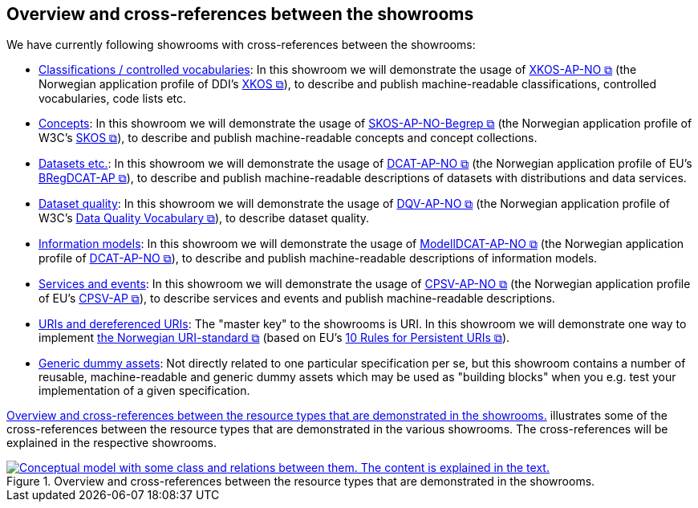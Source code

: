 == Overview and cross-references between the showrooms [[overview]]

We have currently following showrooms with cross-references between the showrooms:

* link:/showroom/xkos-ap-no/[Classifications / controlled vocabularies]: In this showroom we will demonstrate the usage of https://data.norge.no/specification/xkos-ap-no[XKOS-AP-NO  &#x29C9;, window="_blank", role="ext-link"] (the Norwegian application profile of DDI's https://rdf-vocabulary.ddialliance.org/xkos.html[XKOS &#x29C9;, window="_blank", role="ext-link"]), to describe and publish machine-readable classifications, controlled vocabularies, code lists etc. 

* link:/showroom/skos-ap-no/[Concepts]: In this showroom we will demonstrate the usage of https://data.norge.no/specification/skos-ap-no-begrep[SKOS-AP-NO-Begrep  &#x29C9;, window="_blank", role="ext-link"] (the Norwegian application profile of W3C's https://www.w3.org/2004/02/skos/[SKOS &#x29C9;, window="_blank", role="ext-link"]), to describe and publish machine-readable concepts and concept collections.     

* link:/showroom/dcat-ap-no/[Datasets etc.]: In this showroom we will demonstrate the usage of https://data.norge.no/specification/dcat-ap-no[DCAT-AP-NO &#x29C9;, window="_blank", role="ext-link"] (the Norwegian application profile of EU's https://github.com/SEMICeu/BregDCAT-AP[BRegDCAT-AP &#x29C9;, window="_blank", role="ext-link"]), to describe and publish machine-readable descriptions of datasets with distributions and data services. 

* link:/showroom/dqv-ap-no/[Dataset quality]: In this showroom we will demonstrate the usage of https://data.norge.no/specification/dqv-ap-no[DQV-AP-NO &#x29C9;, window="_blank", role="ext-link"] (the Norwegian application profile of W3C's https://www.w3.org/TR/vocab-dqv/[Data Quality Vocabulary &#x29C9;, window="_blank", role="ext-link"]), to describe dataset quality. 

* link:/showroom/modelldcat-ap-no/[Information models]: In this showroom we will demonstrate the usage of https://data.norge.no/specification/modelldcat-ap-no[ModellDCAT-AP-NO &#x29C9;, window="_blank", role="ext-link"] (the Norwegian application profile of https://data.norge.no/specification/dcat-ap-no[DCAT-AP-NO &#x29C9;, window="_blank", role="ext-link"]), to describe and publish machine-readable descriptions of information models.  

* link:/showroom/cpsv-ap-no/[Services and events]: In this showroom we will demonstrate the usage of https://informasjonsforvaltning.github.io/cpsv-ap-no/[CPSV-AP-NO &#x29C9;, window="_blank", role="ext-link"] (the Norwegian application profile of EU's https://github.com/SEMICeu/CPSV-AP[CPSV-AP &#x29C9;, window="_blank", role="ext-link"]), to describe services and events and publish machine-readable descriptions.  

* link:/showroom/demo-uris/[URIs and dereferenced URIs]: The "master key" to the showrooms is URI. In this showroom we will demonstrate one way to implement https://www.digdir.no/standarder/peikarar-til-offentlege-ressursar-pa-nett/1492[the Norwegian URI-standard &#x29C9;, window="_blank", role="ext-link"] (based on EU's https://joinup.ec.europa.eu/collection/semantic-interoperability-community-semic/document/10-rules-persistent-uris[10 Rules for Persistent URIs &#x29C9;, window="_blank", role="ext-link"]). 

* link:/showroom/dummy-assets[Generic dummy assets]: Not directly related to one particular specification per se, but this showroom contains a number of reusable, machine-readable and generic dummy assets which may be used as "building blocks" when you e.g. test your implementation of a given specification.  

<<img-overview>> illustrates some of the cross-references between the resource types that are demonstrated in the various showrooms. The cross-references will be explained in the respective showrooms. 

[[img-overview]]
.Overview and cross-references between the resource types that are demonstrated in the showrooms.
[link=images/crossreferencing-en.png]
image::images/crossreferencing-en.png[alt="Conceptual model with some class and relations between them. The content is explained in the text."]

